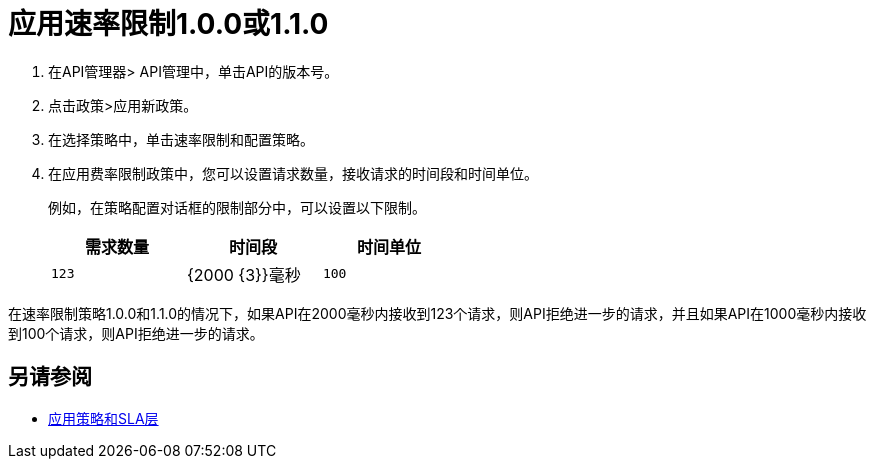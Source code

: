 = 应用速率限制1.0.0或1.1.0

. 在API管理器> API管理中，单击API的版本号。
. 点击政策>应用新政策。
. 在选择策略中，单击速率限制和配置策略。
. 在应用费率限制政策中，您可以设置请求数量，接收请求的时间段和时间单位。
+
例如，在策略配置对话框的限制部分中，可以设置以下限制。
+
[%header,cols="3*",width=50%]
|===
|需求数量 |时间段 |时间单位
| `123`  | {2000 {3}}毫秒
| `100`  | {1000 {3}}毫秒
|===

在速率限制策略1.0.0和1.1.0的情况下，如果API在2000毫秒内接收到123个请求，则API拒绝进一步的请求，并且如果API在1000毫秒内接收到100个请求，则API拒绝进一步的请求。

== 另请参阅

*  link:/api-manager/v/2.x/tutorial-manage-an-api[应用策略和SLA层]
